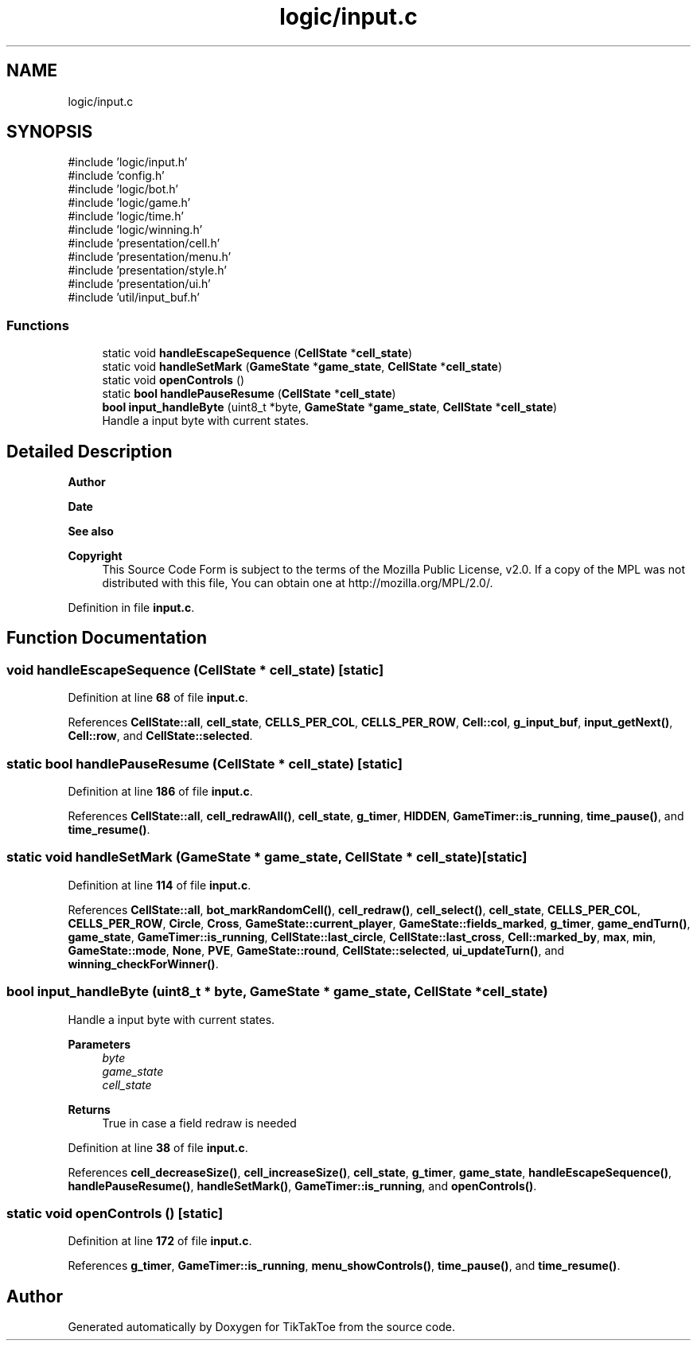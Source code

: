.TH "logic/input.c" 3 "Fri Mar 21 2025 12:09:51" "Version 1.0.0" "TikTakToe" \" -*- nroff -*-
.ad l
.nh
.SH NAME
logic/input.c
.SH SYNOPSIS
.br
.PP
\fR#include 'logic/input\&.h'\fP
.br
\fR#include 'config\&.h'\fP
.br
\fR#include 'logic/bot\&.h'\fP
.br
\fR#include 'logic/game\&.h'\fP
.br
\fR#include 'logic/time\&.h'\fP
.br
\fR#include 'logic/winning\&.h'\fP
.br
\fR#include 'presentation/cell\&.h'\fP
.br
\fR#include 'presentation/menu\&.h'\fP
.br
\fR#include 'presentation/style\&.h'\fP
.br
\fR#include 'presentation/ui\&.h'\fP
.br
\fR#include 'util/input_buf\&.h'\fP
.br

.SS "Functions"

.in +1c
.ti -1c
.RI "static void \fBhandleEscapeSequence\fP (\fBCellState\fP *\fBcell_state\fP)"
.br
.ti -1c
.RI "static void \fBhandleSetMark\fP (\fBGameState\fP *\fBgame_state\fP, \fBCellState\fP *\fBcell_state\fP)"
.br
.ti -1c
.RI "static void \fBopenControls\fP ()"
.br
.ti -1c
.RI "static \fBbool\fP \fBhandlePauseResume\fP (\fBCellState\fP *\fBcell_state\fP)"
.br
.ti -1c
.RI "\fBbool\fP \fBinput_handleByte\fP (uint8_t *byte, \fBGameState\fP *\fBgame_state\fP, \fBCellState\fP *\fBcell_state\fP)"
.br
.RI "Handle a input byte with current states\&. "
.in -1c
.SH "Detailed Description"
.PP 

.PP
\fBAuthor\fP
.RS 4

.RE
.PP
\fBDate\fP
.RS 4
.RE
.PP
\fBSee also\fP
.RS 4
.RE
.PP
\fBCopyright\fP
.RS 4
This Source Code Form is subject to the terms of the Mozilla Public License, v2\&.0\&. If a copy of the MPL was not distributed with this file, You can obtain one at http://mozilla.org/MPL/2.0/\&. 
.RE
.PP

.PP
Definition in file \fBinput\&.c\fP\&.
.SH "Function Documentation"
.PP 
.SS "void handleEscapeSequence (\fBCellState\fP * cell_state)\fR [static]\fP"

.PP
Definition at line \fB68\fP of file \fBinput\&.c\fP\&.
.PP
References \fBCellState::all\fP, \fBcell_state\fP, \fBCELLS_PER_COL\fP, \fBCELLS_PER_ROW\fP, \fBCell::col\fP, \fBg_input_buf\fP, \fBinput_getNext()\fP, \fBCell::row\fP, and \fBCellState::selected\fP\&.
.SS "static \fBbool\fP handlePauseResume (\fBCellState\fP * cell_state)\fR [static]\fP"

.PP
Definition at line \fB186\fP of file \fBinput\&.c\fP\&.
.PP
References \fBCellState::all\fP, \fBcell_redrawAll()\fP, \fBcell_state\fP, \fBg_timer\fP, \fBHIDDEN\fP, \fBGameTimer::is_running\fP, \fBtime_pause()\fP, and \fBtime_resume()\fP\&.
.SS "static void handleSetMark (\fBGameState\fP * game_state, \fBCellState\fP * cell_state)\fR [static]\fP"

.PP
Definition at line \fB114\fP of file \fBinput\&.c\fP\&.
.PP
References \fBCellState::all\fP, \fBbot_markRandomCell()\fP, \fBcell_redraw()\fP, \fBcell_select()\fP, \fBcell_state\fP, \fBCELLS_PER_COL\fP, \fBCELLS_PER_ROW\fP, \fBCircle\fP, \fBCross\fP, \fBGameState::current_player\fP, \fBGameState::fields_marked\fP, \fBg_timer\fP, \fBgame_endTurn()\fP, \fBgame_state\fP, \fBGameTimer::is_running\fP, \fBCellState::last_circle\fP, \fBCellState::last_cross\fP, \fBCell::marked_by\fP, \fBmax\fP, \fBmin\fP, \fBGameState::mode\fP, \fBNone\fP, \fBPVE\fP, \fBGameState::round\fP, \fBCellState::selected\fP, \fBui_updateTurn()\fP, and \fBwinning_checkForWinner()\fP\&.
.SS "\fBbool\fP input_handleByte (uint8_t * byte, \fBGameState\fP * game_state, \fBCellState\fP * cell_state)"

.PP
Handle a input byte with current states\&. 
.PP
\fBParameters\fP
.RS 4
\fIbyte\fP 
.br
\fIgame_state\fP 
.br
\fIcell_state\fP 
.RE
.PP
\fBReturns\fP
.RS 4
True in case a field redraw is needed 
.RE
.PP

.PP
Definition at line \fB38\fP of file \fBinput\&.c\fP\&.
.PP
References \fBcell_decreaseSize()\fP, \fBcell_increaseSize()\fP, \fBcell_state\fP, \fBg_timer\fP, \fBgame_state\fP, \fBhandleEscapeSequence()\fP, \fBhandlePauseResume()\fP, \fBhandleSetMark()\fP, \fBGameTimer::is_running\fP, and \fBopenControls()\fP\&.
.SS "static void openControls ()\fR [static]\fP"

.PP
Definition at line \fB172\fP of file \fBinput\&.c\fP\&.
.PP
References \fBg_timer\fP, \fBGameTimer::is_running\fP, \fBmenu_showControls()\fP, \fBtime_pause()\fP, and \fBtime_resume()\fP\&.
.SH "Author"
.PP 
Generated automatically by Doxygen for TikTakToe from the source code\&.

